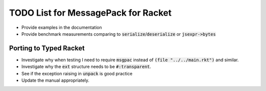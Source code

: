 .. default-role:: code

######################################
 TODO List for MessagePack for Racket
######################################


- Provide examples in the documentation
- Provide benchmark measurements comparing to `serialize`/`deserialize` or
  `jsexpr->bytes`


Porting to Typed Racket
#######################

- Investigate why when testing I need to require `msgpac` instead of `(file
  "../../main.rkt")` and similar.
- Investigate why the `ext` structure needs to be `#:transparent`.
- See if the exception raising in `unpack` is good practice
- Update the manual appropriately.

